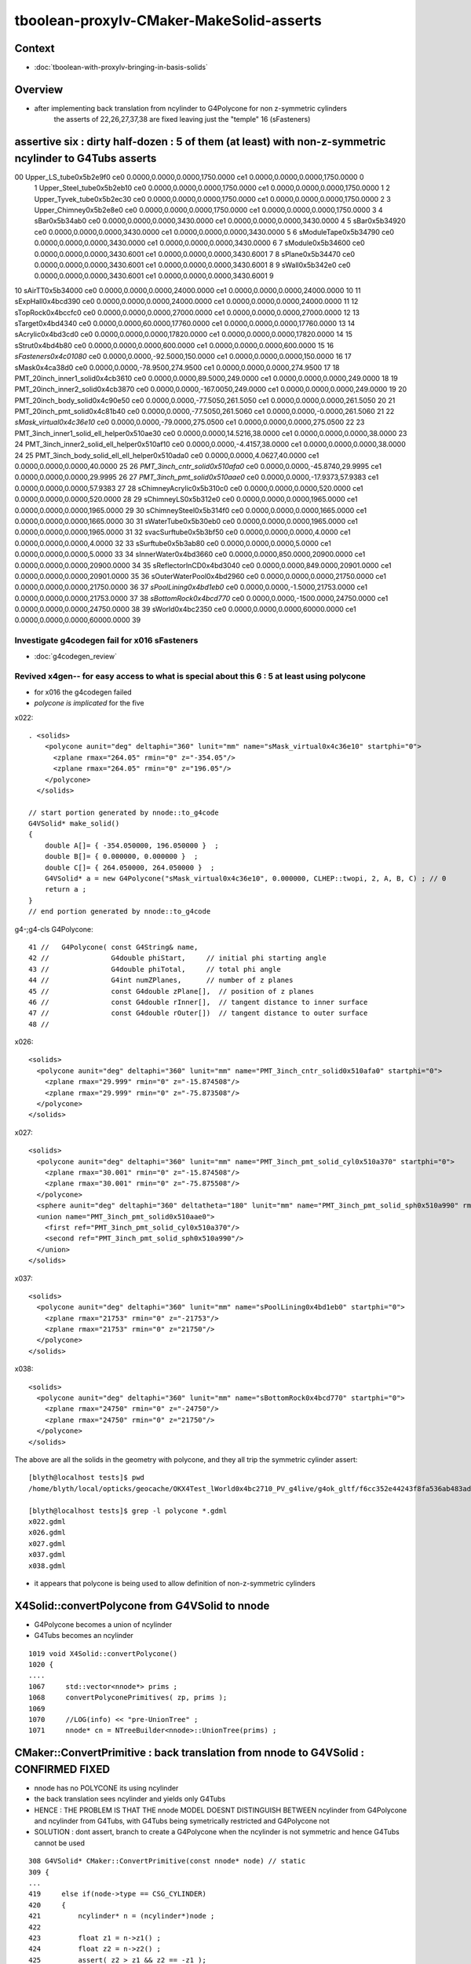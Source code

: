 tboolean-proxylv-CMaker-MakeSolid-asserts
======================================================

Context
---------

* :doc:`tboolean-with-proxylv-bringing-in-basis-solids`


Overview
----------

* after implementing back translation from ncylinder to G4Polycone for non z-symmetric cylinders 
   the asserts of 22,26,27,37,38 are fixed leaving just the "temple" 16 (sFasteners)


assertive six : dirty half-dozen : 5 of them (at least) with non-z-symmetric ncylinder to G4Tubs asserts 
---------------------------------------------------------------------------------------------------------


00                       Upper_LS_tube0x5b2e9f0 ce0 0.0000,0.0000,0.0000,1750.0000 ce1 0.0000,0.0000,0.0000,1750.0000  0
 1                    Upper_Steel_tube0x5b2eb10 ce0 0.0000,0.0000,0.0000,1750.0000 ce1 0.0000,0.0000,0.0000,1750.0000  1
 2                    Upper_Tyvek_tube0x5b2ec30 ce0 0.0000,0.0000,0.0000,1750.0000 ce1 0.0000,0.0000,0.0000,1750.0000  2
 3                       Upper_Chimney0x5b2e8e0 ce0 0.0000,0.0000,0.0000,1750.0000 ce1 0.0000,0.0000,0.0000,1750.0000  3
 4                                sBar0x5b34ab0 ce0 0.0000,0.0000,0.0000,3430.0000 ce1 0.0000,0.0000,0.0000,3430.0000  4
 5                                sBar0x5b34920 ce0 0.0000,0.0000,0.0000,3430.0000 ce1 0.0000,0.0000,0.0000,3430.0000  5
 6                         sModuleTape0x5b34790 ce0 0.0000,0.0000,0.0000,3430.0000 ce1 0.0000,0.0000,0.0000,3430.0000  6
 7                             sModule0x5b34600 ce0 0.0000,0.0000,0.0000,3430.6001 ce1 0.0000,0.0000,0.0000,3430.6001  7
 8                              sPlane0x5b34470 ce0 0.0000,0.0000,0.0000,3430.6001 ce1 0.0000,0.0000,0.0000,3430.6001  8
 9                               sWall0x5b342e0 ce0 0.0000,0.0000,0.0000,3430.6001 ce1 0.0000,0.0000,0.0000,3430.6001  9
10                              sAirTT0x5b34000 ce0 0.0000,0.0000,0.0000,24000.0000 ce1 0.0000,0.0000,0.0000,24000.0000 10
11                            sExpHall0x4bcd390 ce0 0.0000,0.0000,0.0000,24000.0000 ce1 0.0000,0.0000,0.0000,24000.0000 11
12                            sTopRock0x4bccfc0 ce0 0.0000,0.0000,0.0000,27000.0000 ce1 0.0000,0.0000,0.0000,27000.0000 12
13                             sTarget0x4bd4340 ce0 0.0000,0.0000,60.0000,17760.0000 ce1 0.0000,0.0000,0.0000,17760.0000 13
14                            sAcrylic0x4bd3cd0 ce0 0.0000,0.0000,0.0000,17820.0000 ce1 0.0000,0.0000,0.0000,17820.0000 14
15                              sStrut0x4bd4b80 ce0 0.0000,0.0000,0.0000,600.0000 ce1 0.0000,0.0000,0.0000,600.0000 15
16                         *sFasteners0x4c01080* ce0 0.0000,0.0000,-92.5000,150.0000 ce1 0.0000,0.0000,0.0000,150.0000 16
17                               sMask0x4ca38d0 ce0 0.0000,0.0000,-78.9500,274.9500 ce1 0.0000,0.0000,0.0000,274.9500 17
18             PMT_20inch_inner1_solid0x4cb3610 ce0 0.0000,0.0000,89.5000,249.0000 ce1 0.0000,0.0000,0.0000,249.0000 18
19             PMT_20inch_inner2_solid0x4cb3870 ce0 0.0000,0.0000,-167.0050,249.0000 ce1 0.0000,0.0000,0.0000,249.0000 19
20               PMT_20inch_body_solid0x4c90e50 ce0 0.0000,0.0000,-77.5050,261.5050 ce1 0.0000,0.0000,0.0000,261.5050 20
21                PMT_20inch_pmt_solid0x4c81b40 ce0 0.0000,0.0000,-77.5050,261.5060 ce1 0.0000,0.0000,-0.0000,261.5060 21
22                       *sMask_virtual0x4c36e10* ce0 0.0000,0.0000,-79.0000,275.0500 ce1 0.0000,0.0000,0.0000,275.0500 22
23   PMT_3inch_inner1_solid_ell_helper0x510ae30 ce0 0.0000,0.0000,14.5216,38.0000 ce1 0.0000,0.0000,0.0000,38.0000 23
24   PMT_3inch_inner2_solid_ell_helper0x510af10 ce0 0.0000,0.0000,-4.4157,38.0000 ce1 0.0000,0.0000,0.0000,38.0000 24
25 PMT_3inch_body_solid_ell_ell_helper0x510ada0 ce0 0.0000,0.0000,4.0627,40.0000 ce1 0.0000,0.0000,0.0000,40.0000 25
26                *PMT_3inch_cntr_solid0x510afa0* ce0 0.0000,0.0000,-45.8740,29.9995 ce1 0.0000,0.0000,0.0000,29.9995 26
27                 *PMT_3inch_pmt_solid0x510aae0* ce0 0.0000,0.0000,-17.9373,57.9383 ce1 0.0000,0.0000,0.0000,57.9383 27
28                     sChimneyAcrylic0x5b310c0 ce0 0.0000,0.0000,0.0000,520.0000 ce1 0.0000,0.0000,0.0000,520.0000 28
29                          sChimneyLS0x5b312e0 ce0 0.0000,0.0000,0.0000,1965.0000 ce1 0.0000,0.0000,0.0000,1965.0000 29
30                       sChimneySteel0x5b314f0 ce0 0.0000,0.0000,0.0000,1665.0000 ce1 0.0000,0.0000,0.0000,1665.0000 30
31                          sWaterTube0x5b30eb0 ce0 0.0000,0.0000,0.0000,1965.0000 ce1 0.0000,0.0000,0.0000,1965.0000 31
32                        svacSurftube0x5b3bf50 ce0 0.0000,0.0000,0.0000,4.0000 ce1 0.0000,0.0000,0.0000,4.0000 32
33                           sSurftube0x5b3ab80 ce0 0.0000,0.0000,0.0000,5.0000 ce1 0.0000,0.0000,0.0000,5.0000 33
34                         sInnerWater0x4bd3660 ce0 0.0000,0.0000,850.0000,20900.0000 ce1 0.0000,0.0000,0.0000,20900.0000 34
35                      sReflectorInCD0x4bd3040 ce0 0.0000,0.0000,849.0000,20901.0000 ce1 0.0000,0.0000,0.0000,20901.0000 35
36                     sOuterWaterPool0x4bd2960 ce0 0.0000,0.0000,0.0000,21750.0000 ce1 0.0000,0.0000,0.0000,21750.0000 36
37                        *sPoolLining0x4bd1eb0* ce0 0.0000,0.0000,-1.5000,21753.0000 ce1 0.0000,0.0000,0.0000,21753.0000 37
38                        *sBottomRock0x4bcd770* ce0 0.0000,0.0000,-1500.0000,24750.0000 ce1 0.0000,0.0000,0.0000,24750.0000 38
39                              sWorld0x4bc2350 ce0 0.0000,0.0000,0.0000,60000.0000 ce1 0.0000,0.0000,0.0000,60000.0000 39





Investigate g4codegen fail for x016 sFasteners
~~~~~~~~~~~~~~~~~~~~~~~~~~~~~~~~~~~~~~~~~~~~~~~~~~~~~~

* :doc:`g4codegen_review`



Revived x4gen-- for easy access to what is special about this 6 : 5 at least using polycone
~~~~~~~~~~~~~~~~~~~~~~~~~~~~~~~~~~~~~~~~~~~~~~~~~~~~~~~~~~~~~~~~~~~~~~~~~~~~~~~~~~~~~~~~~~~~~~~

* for x016 the g4codegen failed 
*  *polycone is implicated* for the five

x022::

    . <solids>
        <polycone aunit="deg" deltaphi="360" lunit="mm" name="sMask_virtual0x4c36e10" startphi="0">
          <zplane rmax="264.05" rmin="0" z="-354.05"/>
          <zplane rmax="264.05" rmin="0" z="196.05"/>
        </polycone>
      </solids>

    // start portion generated by nnode::to_g4code 
    G4VSolid* make_solid()
    { 
        double A[]= { -354.050000, 196.050000 }  ; 
        double B[]= { 0.000000, 0.000000 }  ; 
        double C[]= { 264.050000, 264.050000 }  ; 
        G4VSolid* a = new G4Polycone("sMask_virtual0x4c36e10", 0.000000, CLHEP::twopi, 2, A, B, C) ; // 0
        return a ; 
    } 
    // end portion generated by nnode::to_g4code 


g4-;g4-cls G4Polycone::

     41 //   G4Polycone( const G4String& name, 
     42 //               G4double phiStart,     // initial phi starting angle
     43 //               G4double phiTotal,     // total phi angle
     44 //               G4int numZPlanes,      // number of z planes
     45 //               const G4double zPlane[],  // position of z planes
     46 //               const G4double rInner[],  // tangent distance to inner surface
     47 //               const G4double rOuter[])  // tangent distance to outer surface
     48 //

x026::

      <solids>
        <polycone aunit="deg" deltaphi="360" lunit="mm" name="PMT_3inch_cntr_solid0x510afa0" startphi="0">
          <zplane rmax="29.999" rmin="0" z="-15.874508"/>
          <zplane rmax="29.999" rmin="0" z="-75.873508"/>
        </polycone>
      </solids>

x027::

      <solids>
        <polycone aunit="deg" deltaphi="360" lunit="mm" name="PMT_3inch_pmt_solid_cyl0x510a370" startphi="0">
          <zplane rmax="30.001" rmin="0" z="-15.874508"/>
          <zplane rmax="30.001" rmin="0" z="-75.875508"/>
        </polycone>
        <sphere aunit="deg" deltaphi="360" deltatheta="180" lunit="mm" name="PMT_3inch_pmt_solid_sph0x510a990" rmax="40.001" rmin="0" startphi="0" starttheta="0"/>
        <union name="PMT_3inch_pmt_solid0x510aae0">
          <first ref="PMT_3inch_pmt_solid_cyl0x510a370"/>
          <second ref="PMT_3inch_pmt_solid_sph0x510a990"/>
        </union>
      </solids>

x037::

      <solids>
        <polycone aunit="deg" deltaphi="360" lunit="mm" name="sPoolLining0x4bd1eb0" startphi="0">
          <zplane rmax="21753" rmin="0" z="-21753"/>
          <zplane rmax="21753" rmin="0" z="21750"/>
        </polycone>
      </solids>

x038::

      <solids>
        <polycone aunit="deg" deltaphi="360" lunit="mm" name="sBottomRock0x4bcd770" startphi="0">
          <zplane rmax="24750" rmin="0" z="-24750"/>
          <zplane rmax="24750" rmin="0" z="21750"/>
        </polycone>
      </solids>


The above are all the solids in the geometry with polycone, and they all trip the symmetric cylinder assert::


    [blyth@localhost tests]$ pwd
    /home/blyth/local/opticks/geocache/OKX4Test_lWorld0x4bc2710_PV_g4live/g4ok_gltf/f6cc352e44243f8fa536ab483ad390ce/1/g4codegen/tests

    [blyth@localhost tests]$ grep -l polycone *.gdml
    x022.gdml
    x026.gdml
    x027.gdml
    x037.gdml
    x038.gdml


* it appears that polycone is being used to allow definition of non-z-symmetric cylinders



X4Solid::convertPolycone from G4VSolid to nnode 
--------------------------------------------------

* G4Polycone becomes a union of ncylinder
* G4Tubs becomes an ncylinder


::

    1019 void X4Solid::convertPolycone()
    1020 { 
    ....
    1067     std::vector<nnode*> prims ;
    1068     convertPolyconePrimitives( zp, prims );
    1069 
    1070     //LOG(info) << "pre-UnionTree" ; 
    1071     nnode* cn = NTreeBuilder<nnode>::UnionTree(prims) ;



CMaker::ConvertPrimitive : back translation from nnode to G4VSolid : CONFIRMED FIXED
----------------------------------------------------------------------------------------

* nnode has no POLYCONE its using ncylinder 

* the back translation sees ncylinder and yields only G4Tubs

* HENCE : THE PROBLEM IS THAT THE nnode MODEL DOESNT DISTINGUISH BETWEEN 
  ncylinder from G4Polycone and ncylinder from G4Tubs, with G4Tubs being
  symetrically restricted and G4Polycone not

* SOLUTION : dont assert, branch to create a G4Polycone when the ncylinder is
  not symmetric and hence G4Tubs cannot be used  

::

    308 G4VSolid* CMaker::ConvertPrimitive(const nnode* node) // static
    309 {
    ...
    419     else if(node->type == CSG_CYLINDER)
    420     {
    421         ncylinder* n = (ncylinder*)node ;
    422  
    423         float z1 = n->z1() ;
    424         float z2 = n->z2() ;
    425         assert( z2 > z1 && z2 == -z1 );
    426         float hz = fabs(z1) ;
    427  
    428         double innerRadius = 0. ;
    429         double outerRadius = n->radius() ;
    430         double zHalfLength = hz ;  // hmm will need transforms for nudged ?
    431         double startPhi = 0. ;
    432         double deltaPhi = twopi ;
    433  
    434         G4Tubs* tb = new G4Tubs( name, innerRadius, outerRadius, zHalfLength, startPhi, deltaPhi );
    435         result = tb ;
    436     }



ISSUE 1 : CMaker::ConvertPrimitive asserts for PROXYLV 22,26,27,37,38 : expecting symmetrically disposed cylinder 
-------------------------------------------------------------------------------------------------------------------

* hmm seems my fix of baking in the z-shift changes to NCSG and GMesh cannot be translated to Geant4 ?
* solution is to use placement : but the details are kinda painful as have three geometry models to juggle 
 

::

    PROXYLV=22 tboolean.sh -D


    (gdb) bt
    #0  0x00007fffe2019207 in raise () from /lib64/libc.so.6
    #1  0x00007fffe201a8f8 in abort () from /lib64/libc.so.6
    #2  0x00007fffe2012026 in __assert_fail_base () from /lib64/libc.so.6
    #3  0x00007fffe20120d2 in __assert_fail () from /lib64/libc.so.6
    #4  0x00007fffefdd8c57 in CMaker::ConvertPrimitive (node=0x5936b40) at /home/blyth/opticks/cfg4/CMaker.cc:425
    #5  0x00007fffefdd701b in CMaker::MakeSolid_r (node=0x5936b40, depth=0) at /home/blyth/opticks/cfg4/CMaker.cc:117
    #6  0x00007fffefdd6d7d in CMaker::MakeSolid (root=0x5936b40) at /home/blyth/opticks/cfg4/CMaker.cc:84
    #7  0x00007fffefdd6c76 in CMaker::MakeSolid (csg=0x592c100) at /home/blyth/opticks/cfg4/CMaker.cc:75
    #8  0x00007fffefddbc7c in CTestDetector::makeChildVolume (this=0x60ca540, csg=0x592c100, lvn=0x59411e0 "cylinder_lv0_", pvn=0x59411a0 "cylinder_pv0_", mother=0x611aff0) at /home/blyth/opticks/cfg4/CTestDetector.cc:156
    #9  0x00007fffefddc6c4 in CTestDetector::makeDetector_NCSG (this=0x60ca540) at /home/blyth/opticks/cfg4/CTestDetector.cc:237
    #10 0x00007fffefddbade in CTestDetector::makeDetector (this=0x60ca540) at /home/blyth/opticks/cfg4/CTestDetector.cc:95
    #11 0x00007fffefddb95c in CTestDetector::init (this=0x60ca540) at /home/blyth/opticks/cfg4/CTestDetector.cc:78
    #12 0x00007fffefddb7b6 in CTestDetector::CTestDetector (this=0x60ca540, hub=0x6b8d80, query=0x0, sd=0x60c7ee0) at /home/blyth/opticks/cfg4/CTestDetector.cc:64
    #13 0x00007fffefd78ada in CGeometry::init (this=0x60ca490) at /home/blyth/opticks/cfg4/CGeometry.cc:70
    #14 0x00007fffefd789d2 in CGeometry::CGeometry (this=0x60ca490, hub=0x6b8d80, sd=0x60c7ee0) at /home/blyth/opticks/cfg4/CGeometry.cc:60
    #15 0x00007fffefde9747 in CG4::CG4 (this=0x5ee7cd0, hub=0x6b8d80) at /home/blyth/opticks/cfg4/CG4.cc:121
    #16 0x00007ffff7bd5256 in OKG4Mgr::OKG4Mgr (this=0x7fffffffcc40, argc=32, argv=0x7fffffffcf78) at /home/blyth/opticks/okg4/OKG4Mgr.cc:76
    #17 0x0000000000403998 in main (argc=32, argv=0x7fffffffcf78) at /home/blyth/opticks/okg4/tests/OKG4Test.cc:8
    (gdb) 
    (gdb) f 4
    #4  0x00007fffefdd8c57 in CMaker::ConvertPrimitive (node=0x5936b40) at /home/blyth/opticks/cfg4/CMaker.cc:425
    425         assert( z2 > z1 && z2 == -z1 ); 
    (gdb) l
    420     {
    421         ncylinder* n = (ncylinder*)node ; 
    422 
    423         float z1 = n->z1() ; 
    424         float z2 = n->z2() ;
    425         assert( z2 > z1 && z2 == -z1 ); 
    426         float hz = fabs(z1) ;
    427 
    428         double innerRadius = 0. ;
    429         double outerRadius = n->radius() ;
    (gdb) p z2
    $1 = 196.050003
    (gdb) p z1
    $2 = -354.049988
    (gdb) 

::

    [blyth@localhost opticks]$ GMeshLibTest | egrep ^22
    22                       sMask_virtual0x4c36e10 ce0 0.0000,0.0000,-79.0000,275.0500 ce1 0.0000,0.0000,0.0000,275.0500 22


    In [16]: (-275.0500 - 79.0, 275.0500 - 79.0)      ## hmm z-shifting is an Opticks capability that Geant4 doesnt have, hence the assert by CMaker 
    Out[16]: (-354.05, 196.05)



::

    PROXYLV=26 tboolean.sh -D


    2019-06-13 17:12:06.243 INFO  [369860] [NCSGList::createUniverse@258]  outer volume isContainer (ie auto scaled)  universe will be scaled/delted a bit from there 
    2019-06-13 17:12:06.247 FATAL [369860] [CMaker::ConvertPrimitive@394]  loosing offset of CSG_BOX  center 0.0000,0.0000,0.0000
    OKG4Test: /home/blyth/opticks/cfg4/CMaker.cc:425: static G4VSolid* CMaker::ConvertPrimitive(const nnode*): Assertion `z2 > z1 && z2 == -z1' failed.
    
    (gdb) bt
    #0  0x00007fffe2019207 in raise () from /lib64/libc.so.6
    #1  0x00007fffe201a8f8 in abort () from /lib64/libc.so.6
    #2  0x00007fffe2012026 in __assert_fail_base () from /lib64/libc.so.6
    #3  0x00007fffe20120d2 in __assert_fail () from /lib64/libc.so.6
    #4  0x00007fffefdd8c57 in CMaker::ConvertPrimitive (node=0x5978b60) at /home/blyth/opticks/cfg4/CMaker.cc:425
    #5  0x00007fffefdd701b in CMaker::MakeSolid_r (node=0x5978b60, depth=0) at /home/blyth/opticks/cfg4/CMaker.cc:117
    #6  0x00007fffefdd6d7d in CMaker::MakeSolid (root=0x5978b60) at /home/blyth/opticks/cfg4/CMaker.cc:84
    #7  0x00007fffefdd6c76 in CMaker::MakeSolid (csg=0x5975cc0) at /home/blyth/opticks/cfg4/CMaker.cc:75
    #8  0x00007fffefddbc7c in CTestDetector::makeChildVolume (this=0x60bfd60, csg=0x5975cc0, lvn=0x5a77650 "cylinder_lv0_", pvn=0x5a77610 "cylinder_pv0_", mother=0x61101a0) at /home/blyth/opticks/cfg4/CTestDetector.cc:156
    #9  0x00007fffefddc6c4 in CTestDetector::makeDetector_NCSG (this=0x60bfd60) at /home/blyth/opticks/cfg4/CTestDetector.cc:237
    #10 0x00007fffefddbade in CTestDetector::makeDetector (this=0x60bfd60) at /home/blyth/opticks/cfg4/CTestDetector.cc:95
    #11 0x00007fffefddb95c in CTestDetector::init (this=0x60bfd60) at /home/blyth/opticks/cfg4/CTestDetector.cc:78
    #12 0x00007fffefddb7b6 in CTestDetector::CTestDetector (this=0x60bfd60, hub=0x6b8d80, query=0x0, sd=0x60bd700) at /home/blyth/opticks/cfg4/CTestDetector.cc:64
    #13 0x00007fffefd78ada in CGeometry::init (this=0x60bfcb0) at /home/blyth/opticks/cfg4/CGeometry.cc:70
    #14 0x00007fffefd789d2 in CGeometry::CGeometry (this=0x60bfcb0, hub=0x6b8d80, sd=0x60bd700) at /home/blyth/opticks/cfg4/CGeometry.cc:60
    #15 0x00007fffefde9747 in CG4::CG4 (this=0x5edd4f0, hub=0x6b8d80) at /home/blyth/opticks/cfg4/CG4.cc:121
    #16 0x00007ffff7bd5256 in OKG4Mgr::OKG4Mgr (this=0x7fffffffcc40, argc=32, argv=0x7fffffffcf78) at /home/blyth/opticks/okg4/OKG4Mgr.cc:76
    #17 0x0000000000403998 in main (argc=32, argv=0x7fffffffcf78) at /home/blyth/opticks/okg4/tests/OKG4Test.cc:8
    (gdb) f 4
    #4  0x00007fffefdd8c57 in CMaker::ConvertPrimitive (node=0x5978b60) at /home/blyth/opticks/cfg4/CMaker.cc:425
    425         assert( z2 > z1 && z2 == -z1 ); 
    (gdb) l
    420     {
    421         ncylinder* n = (ncylinder*)node ; 
    422 
    423         float z1 = n->z1() ; 
    424         float z2 = n->z2() ;
    425         assert( z2 > z1 && z2 == -z1 ); 
    426         float hz = fabs(z1) ;
    427 
    428         double innerRadius = 0. ;
    429         double outerRadius = n->radius() ;
    (gdb) p z2
    $2 = -15.8745079
    (gdb) p z1
    $3 = -75.8735046

::

    [blyth@localhost opticks]$ GMeshLibTest | egrep ^26
    26                PMT_3inch_cntr_solid0x510afa0 ce0 0.0000,0.0000,-45.8740,29.9995 ce1 0.0000,0.0000,0.0000,29.9995 26

    In [1]: (-29.9995-45.8740, 29.9995-45.8740)
    Out[1]: (-75.8735, -15.874500000000001)


    PROXYLV=37 tboolean.sh -D

    (gdb) bt
    #0  0x00007fffe2019207 in raise () from /lib64/libc.so.6
    #1  0x00007fffe201a8f8 in abort () from /lib64/libc.so.6
    #2  0x00007fffe2012026 in __assert_fail_base () from /lib64/libc.so.6
    #3  0x00007fffe20120d2 in __assert_fail () from /lib64/libc.so.6
    #4  0x00007fffefdd8c57 in CMaker::ConvertPrimitive (node=0x5a27fe0) at /home/blyth/opticks/cfg4/CMaker.cc:425
    #5  0x00007fffefdd701b in CMaker::MakeSolid_r (node=0x5a27fe0, depth=0) at /home/blyth/opticks/cfg4/CMaker.cc:117
    #6  0x00007fffefdd6d7d in CMaker::MakeSolid (root=0x5a27fe0) at /home/blyth/opticks/cfg4/CMaker.cc:84
    #7  0x00007fffefdd6c76 in CMaker::MakeSolid (csg=0x5a2c4b0) at /home/blyth/opticks/cfg4/CMaker.cc:75
    #8  0x00007fffefddbc7c in CTestDetector::makeChildVolume (this=0x60bfd60, csg=0x5a2c4b0, lvn=0x5a77650 "cylinder_lv0_", pvn=0x5a77610 "cylinder_pv0_", mother=0x6110810) at /home/blyth/opticks/cfg4/CTestDetector.cc:156
    #9  0x00007fffefddc6c4 in CTestDetector::makeDetector_NCSG (this=0x60bfd60) at /home/blyth/opticks/cfg4/CTestDetector.cc:237
    #10 0x00007fffefddbade in CTestDetector::makeDetector (this=0x60bfd60) at /home/blyth/opticks/cfg4/CTestDetector.cc:95
    #11 0x00007fffefddb95c in CTestDetector::init (this=0x60bfd60) at /home/blyth/opticks/cfg4/CTestDetector.cc:78
    #12 0x00007fffefddb7b6 in CTestDetector::CTestDetector (this=0x60bfd60, hub=0x6b8d80, query=0x0, sd=0x60bd700) at /home/blyth/opticks/cfg4/CTestDetector.cc:64
    #13 0x00007fffefd78ada in CGeometry::init (this=0x60bfcb0) at /home/blyth/opticks/cfg4/CGeometry.cc:70
    #14 0x00007fffefd789d2 in CGeometry::CGeometry (this=0x60bfcb0, hub=0x6b8d80, sd=0x60bd700) at /home/blyth/opticks/cfg4/CGeometry.cc:60
    #15 0x00007fffefde9747 in CG4::CG4 (this=0x5edd4f0, hub=0x6b8d80) at /home/blyth/opticks/cfg4/CG4.cc:121
    #16 0x00007ffff7bd5256 in OKG4Mgr::OKG4Mgr (this=0x7fffffffcc40, argc=32, argv=0x7fffffffcf78) at /home/blyth/opticks/okg4/OKG4Mgr.cc:76
    #17 0x0000000000403998 in main (argc=32, argv=0x7fffffffcf78) at /home/blyth/opticks/okg4/tests/OKG4Test.cc:8
    (gdb) f 4
    #4  0x00007fffefdd8c57 in CMaker::ConvertPrimitive (node=0x5a27fe0) at /home/blyth/opticks/cfg4/CMaker.cc:425
    425         assert( z2 > z1 && z2 == -z1 ); 
    (gdb) l
    420     {
    421         ncylinder* n = (ncylinder*)node ; 
    422 
    423         float z1 = n->z1() ; 
    424         float z2 = n->z2() ;
    425         assert( z2 > z1 && z2 == -z1 ); 
    426         float hz = fabs(z1) ;
    427 
    428         double innerRadius = 0. ;
    429         double outerRadius = n->radius() ;
    (gdb) p z1
    $1 = -21753
    (gdb) p z2
    $2 = 21750
    (gdb) 

::

    37                         sPoolLining0x4bd1eb0 ce0 0.0000,0.0000,-1.5000,21753.0000 ce1 0.0000,0.0000,0.0000,21753.0000 37

    In [4]: (-21753-1.5,21753-1.5)
    Out[4]: (-21754.5, 21751.5)


::

    PROXYLV=38 tboolean.sh

    (gdb) bt
    #0  0x00007fffe2019207 in raise () from /lib64/libc.so.6
    #1  0x00007fffe201a8f8 in abort () from /lib64/libc.so.6
    #2  0x00007fffe2012026 in __assert_fail_base () from /lib64/libc.so.6
    #3  0x00007fffe20120d2 in __assert_fail () from /lib64/libc.so.6
    #4  0x00007fffefdd8c57 in CMaker::ConvertPrimitive (node=0x5a2fdd0) at /home/blyth/opticks/cfg4/CMaker.cc:425
    #5  0x00007fffefdd701b in CMaker::MakeSolid_r (node=0x5a2fdd0, depth=0) at /home/blyth/opticks/cfg4/CMaker.cc:117
    #6  0x00007fffefdd6d7d in CMaker::MakeSolid (root=0x5a2fdd0) at /home/blyth/opticks/cfg4/CMaker.cc:84
    #7  0x00007fffefdd6c76 in CMaker::MakeSolid (csg=0x5a33cc0) at /home/blyth/opticks/cfg4/CMaker.cc:75
    #8  0x00007fffefddbc7c in CTestDetector::makeChildVolume (this=0x60bfd60, csg=0x5a33cc0, lvn=0x5a77650 "cylinder_lv0_", pvn=0x5a77610 "cylinder_pv0_", mother=0x6110810) at /home/blyth/opticks/cfg4/CTestDetector.cc:156
    #9  0x00007fffefddc6c4 in CTestDetector::makeDetector_NCSG (this=0x60bfd60) at /home/blyth/opticks/cfg4/CTestDetector.cc:237
    #10 0x00007fffefddbade in CTestDetector::makeDetector (this=0x60bfd60) at /home/blyth/opticks/cfg4/CTestDetector.cc:95
    #11 0x00007fffefddb95c in CTestDetector::init (this=0x60bfd60) at /home/blyth/opticks/cfg4/CTestDetector.cc:78
    #12 0x00007fffefddb7b6 in CTestDetector::CTestDetector (this=0x60bfd60, hub=0x6b8d80, query=0x0, sd=0x60bd700) at /home/blyth/opticks/cfg4/CTestDetector.cc:64
    #13 0x00007fffefd78ada in CGeometry::init (this=0x60bfcb0) at /home/blyth/opticks/cfg4/CGeometry.cc:70
    #14 0x00007fffefd789d2 in CGeometry::CGeometry (this=0x60bfcb0, hub=0x6b8d80, sd=0x60bd700) at /home/blyth/opticks/cfg4/CGeometry.cc:60
    #15 0x00007fffefde9747 in CG4::CG4 (this=0x5edd4f0, hub=0x6b8d80) at /home/blyth/opticks/cfg4/CG4.cc:121
    #16 0x00007ffff7bd5256 in OKG4Mgr::OKG4Mgr (this=0x7fffffffcc40, argc=32, argv=0x7fffffffcf78) at /home/blyth/opticks/okg4/OKG4Mgr.cc:76
    #17 0x0000000000403998 in main (argc=32, argv=0x7fffffffcf78) at /home/blyth/opticks/okg4/tests/OKG4Test.cc:8
    (gdb) 
    
    38                         sBottomRock0x4bcd770 ce0 0.0000,0.0000,-1500.0000,24750.0000 ce1 0.0000,0.0000,0.0000,24750.0000 38
    
    (gdb) f 4
    #4  0x00007fffefdd8c57 in CMaker::ConvertPrimitive (node=0x5a2fdd0) at /home/blyth/opticks/cfg4/CMaker.cc:425
    425         assert( z2 > z1 && z2 == -z1 ); 
    (gdb) l
    420     {
    421         ncylinder* n = (ncylinder*)node ; 
    422 
    423         float z1 = n->z1() ; 
    424         float z2 = n->z2() ;
    425         assert( z2 > z1 && z2 == -z1 ); 
    426         float hz = fabs(z1) ;
    427 
    428         double innerRadius = 0. ;
    429         double outerRadius = n->radius() ;
    (gdb) p z1
    $1 = -24750
    (gdb) p z2
    $2 = 21750
    (gdb) 





ISSUE 2 : CMaker left transform assert for PROXYLV 16
--------------------------------------------------------

* :doc:`x016`



